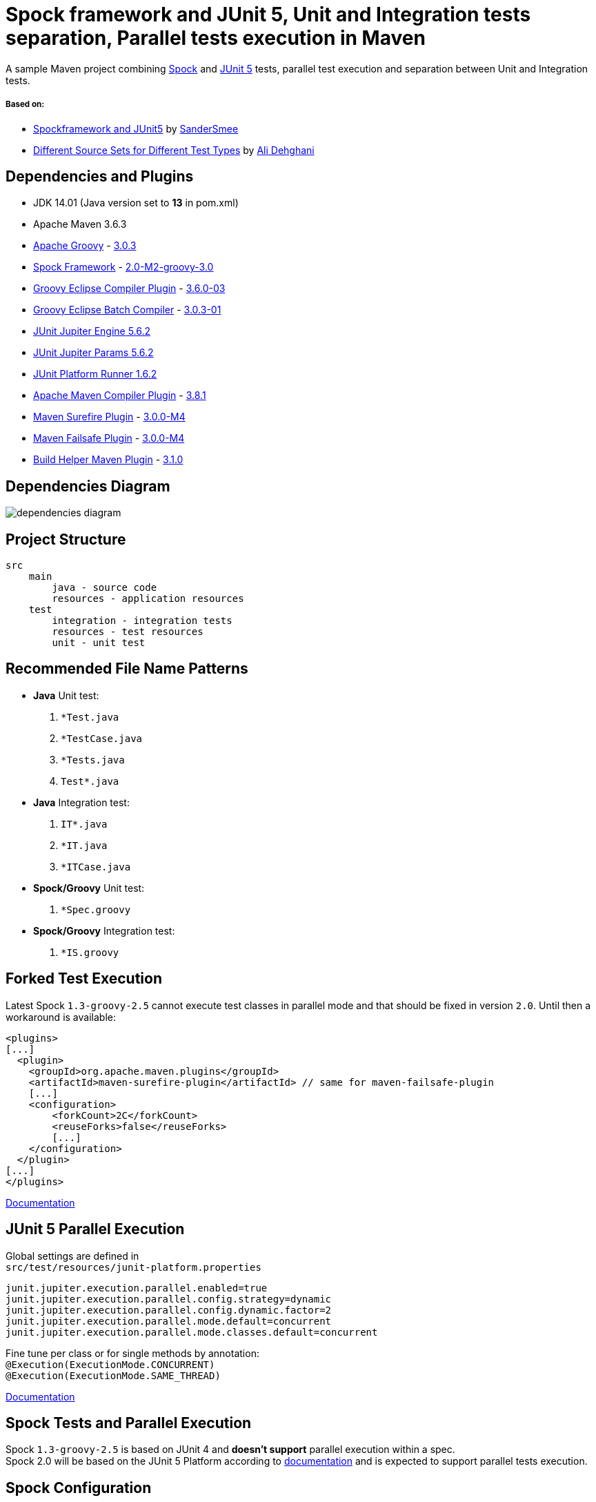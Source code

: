 = Spock framework and JUnit 5, Unit and Integration tests separation, Parallel tests execution in Maven

A sample Maven project combining http://spockframework.org/[Spock] and https://junit.org/junit5/[JUnit 5] tests, parallel test execution and separation between Unit and Integration tests.

===== Based on:

* https://github.com/SanderSmee/spock-jupiter[Spockframework and JUnit5] by https://github.com/SanderSmee[SanderSmee]
* https://github.com/alimate/maven-source-sets[Different Source Sets for Different Test Types] by https://github.com/alimate[Ali Dehghani]

== Dependencies and Plugins

* JDK 14.01 (Java version set to **13** in pom.xml)
* Apache Maven 3.6.3
* https://groovy-lang.org/[Apache Groovy] - https://mvnrepository.com/artifact/org.codehaus.groovy/groovy-all[3.0.3]
* http://spockframework.org/[Spock Framework] - https://mvnrepository.com/artifact/org.spockframework/spock-core[2.0-M2-groovy-3.0]
* https://github.com/groovy/groovy-eclipse/wiki/Groovy-Eclipse-Maven-plugin[Groovy Eclipse Compiler Plugin] - https://mvnrepository.com/artifact/org.codehaus.groovy/groovy-eclipse-compiler[3.6.0-03]
* https://github.com/groovy/groovy-eclipse/wiki/Building-Maven-Batch-Compiler[Groovy Eclipse Batch Compiler] - https://mvnrepository.com/artifact/org.codehaus.groovy/groovy-eclipse-batch[3.0.3-01]

* https://mvnrepository.com/artifact/org.junit.jupiter/junit-jupiter-engine[JUnit Jupiter Engine 5.6.2]
* https://mvnrepository.com/artifact/org.junit.jupiter/junit-jupiter-params[JUnit Jupiter Params 5.6.2]
* https://mvnrepository.com/artifact/org.junit.platform/junit-platform-runner[JUnit Platform Runner 1.6.2]

* https://maven.apache.org/plugins/maven-compiler-plugin/[Apache Maven Compiler Plugin] - https://mvnrepository.com/artifact/org.apache.maven.plugins/maven-compiler-plugin[3.8.1]
* https://maven.apache.org/surefire/maven-surefire-plugin/[Maven Surefire Plugin] - https://mvnrepository.com/artifact/org.apache.maven.plugins/maven-surefire-plugin[3.0.0-M4]
* https://maven.apache.org/surefire/maven-failsafe-plugin/[Maven Failsafe Plugin] - https://mvnrepository.com/artifact/org.apache.maven.plugins/maven-failsafe-plugin[3.0.0-M4]
* https://www.mojohaus.org/build-helper-maven-plugin/[Build Helper Maven Plugin] - https://mvnrepository.com/artifact/org.codehaus.mojo/build-helper-maven-plugin[3.1.0]

== Dependencies Diagram

image::png/dependencies-diagram.png[]

== Project Structure

[source]
----
src
    main
        java - source code
        resources - application resources
    test
        integration - integration tests
        resources - test resources
        unit - unit test
----

== Recommended File Name Patterns

* *Java* Unit test:
. `*Test.java`
. `*TestCase.java`
. `*Tests.java`
. `Test*.java`
* *Java* Integration test:
. `IT*.java`
. `*IT.java`
. `*ITCase.java`
* *Spock/Groovy* Unit test:
. `*Spec.groovy`
* *Spock/Groovy* Integration test:
. `*IS.groovy`

== Forked Test Execution

Latest Spock `1.3-groovy-2.5` cannot execute test classes in parallel mode and that should be fixed in version `2.0`.
Until then a workaround is available:

[source,xml]
----
<plugins>
[...]
  <plugin>
    <groupId>org.apache.maven.plugins</groupId>
    <artifactId>maven-surefire-plugin</artifactId> // same for maven-failsafe-plugin
    [...]
    <configuration>
        <forkCount>2C</forkCount>
        <reuseForks>false</reuseForks>
        [...]
    </configuration>
  </plugin>
[...]
</plugins>
----

https://maven.apache.org/surefire/maven-surefire-plugin/examples/fork-options-and-parallel-execution.html?Forked%20Test%20Execution[Documentation]

== JUnit 5 Parallel Execution

Global settings are defined in +
`src/test/resources/junit-platform.properties`

[source]
----
junit.jupiter.execution.parallel.enabled=true
junit.jupiter.execution.parallel.config.strategy=dynamic
junit.jupiter.execution.parallel.config.dynamic.factor=2
junit.jupiter.execution.parallel.mode.default=concurrent
junit.jupiter.execution.parallel.mode.classes.default=concurrent
----

Fine tune per class or for single methods by annotation: +
`@Execution(ExecutionMode.CONCURRENT)` +
`@Execution(ExecutionMode.SAME_THREAD)`

https://junit.org/junit5/docs/snapshot/user-guide/#writing-tests-parallel-execution[Documentation]

== Spock Tests and Parallel Execution

Spock `1.3-groovy-2.5` is based on JUnit 4 and *doesn't support* parallel execution within a spec. +
Spock 2.0 will be based on the JUnit 5 Platform according to https://github.com/spockframework/spock/tree/spock-2.0[documentation] and is expected to support parallel tests execution.

== Spock Configuration

`src/test/resources/SpockConfig.groovy`

[source,groovy]
----
runner {
    filterStackTrace false
    optimizeRunOrder true
}
----

http://spockframework.org/spock/docs/1.3/extensions.html[Documentation]

== Useful Resources

* http://docs.groovy-lang.org/latest/html/documentation/tools-groovyc.html#_maven_integration[Groovy Eclipse Maven plugin vs. GMavenPlus], https://github.com/groovy/GMavenPlus[GMavenPlus]
* https://github.com/junit-team/junit5-samples/tree/r5.5.2/junit5-jupiter-starter-maven[junit5-jupiter-starter-maven] - how to execute JUnit Jupiter tests using Maven
* https://junit.org/junit5/docs/5.4.0-M1/user-guide/index.html[JUnit 5 User Guide]
* http://antkorwin.com/junit5/junit5_parallel_execution.html[JUnit5 Parallel Execution of tests]
* https://www.baeldung.com/maven-junit-parallel-tests[Running JUnit Tests in Parallel with Maven]
* https://www.baeldung.com/maven-integration-test[Integration Testing with Maven]
* https://www.petrikainulainen.net/programming/testing/writing-unit-tests-with-spock-framework-creating-a-maven-project/[Writing Unit Tests With Spock Framework: Creating a Maven Project]
* https://www.testwithspring.com/lesson/running-unit-tests-with-maven-spock-edition/[Running Unit Tests With Maven – Spock Edition]
* https://www.testwithspring.com/lesson/running-end-to-end-tests-with-maven-spock-edition/[Running End-to-End Tests With Maven – Spock Edition]
* https://www.baeldung.com/spring-spock-testing[Testing with Spring and Spock]
* https://github.com/spockframework/spock-example[Spock Framework Example Project]
* https://medium.com/@mzimecki/maven-project-with-java-groovy-spock-and-junit-1dc5e52aa38[Maven Project With Java, Groovy, Spock And JUnit]
* https://stackoverflow.com/a/61881671/7598851[JUnit 4 + Spock 2 (Groovy 2.5), JUnit 5 + Spock 2 (Groovy 2.5)] - StackOverflow answer by #kriegaex#
* https://github.com/spockframework/spock/issues/1166[Add migration guide Spock 1.x → 2.x to manual or separate document] - Spock issue #1166

== Optional Extensions

==== Maven Surefire Report Plugin

* https://maven.apache.org/surefire/maven-surefire-report-plugin/[Documentation]
* Usage:
. `mvn clean verify site` +
. Open `target/site/index.html` in Web browser
* Setup

[source,xml]
----
<project>
    [...]

    <build>
        [...]

        <plugins>
            [...]

            <!-- https://mvnrepository.com/artifact/org.apache.maven.plugins/maven-site-plugin -->
            <plugin>
                <groupId>org.apache.maven.plugins</groupId>
                <artifactId>maven-site-plugin</artifactId>
                <version>3.8.2</version>
            </plugin>

            <!-- https://mvnrepository.com/artifact/org.apache.maven.plugins/maven-project-info-reports-plugin -->
            <plugin>
                <groupId>org.apache.maven.plugins</groupId>
                <artifactId>maven-project-info-reports-plugin</artifactId>
                <version>3.0.0</version>
            </plugin>
        </plugins>
    </build>

    <reporting>
        <plugins>
            <!-- https://mvnrepository.com/artifact/org.apache.maven.plugins/maven-pmd-plugin -->
            <plugin>
                <groupId>org.apache.maven.plugins</groupId>
                <artifactId>maven-pmd-plugin</artifactId>
                <version>3.12.0</version>
            </plugin>

            <!-- https://mvnrepository.com/artifact/org.apache.maven.plugins/maven-surefire-report-plugin -->
            <plugin>
                <groupId>org.apache.maven.plugins</groupId>
                <artifactId>maven-surefire-report-plugin</artifactId>
                <version>2.22.2</version>
            </plugin>
        </plugins>
    </reporting>

</project>
----

==== JaCoCo Plugin

* https://www.jacoco.org/jacoco/index.html[Documentation]
* Usage:
. `mvn clean verify`
. Open `target/site/jacoco/index.html` in Web browser
* Setup

[source,xml]
----
<project>
    [...]

    <build>
        [...]

        <plugins>
            [...]

            <!-- https://mvnrepository.com/artifact/org.jacoco/jacoco-maven-plugin -->
            <plugin>
                <groupId>org.jacoco</groupId>
                <artifactId>jacoco-maven-plugin</artifactId>
                <version>0.8.4</version>
                <executions>
                    <execution>
                        <goals>
                            <goal>prepare-agent</goal>
                        </goals>
                    </execution>
                    <execution>
                        <id>report</id>
                        <phase>prepare-package</phase>
                        <goals>
                            <goal>report</goal>
                        </goals>
                    </execution>
                </executions>
            </plugin>
        </plugins>
    </build>

</project>
----